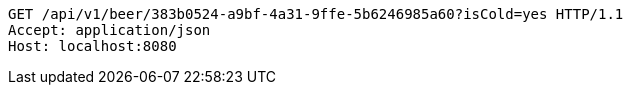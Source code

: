 [source,http,options="nowrap"]
----
GET /api/v1/beer/383b0524-a9bf-4a31-9ffe-5b6246985a60?isCold=yes HTTP/1.1
Accept: application/json
Host: localhost:8080

----